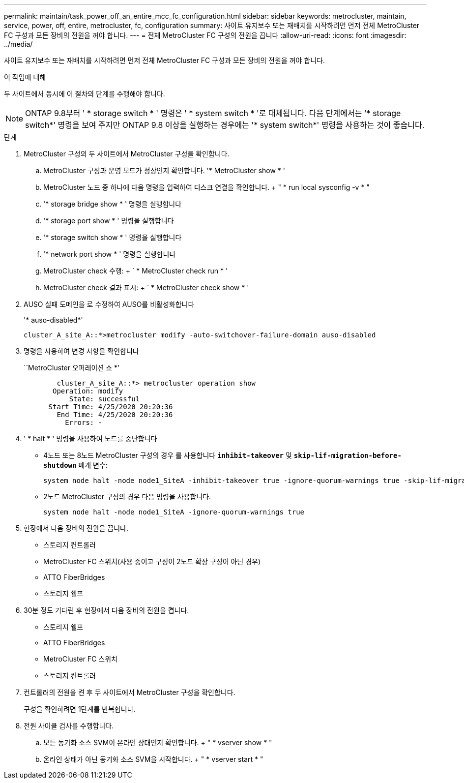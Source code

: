 ---
permalink: maintain/task_power_off_an_entire_mcc_fc_configuration.html 
sidebar: sidebar 
keywords: metrocluster, maintain, service, power, off, entire, metrocluster, fc, configuration 
summary: 사이트 유지보수 또는 재배치를 시작하려면 먼저 전체 MetroCluster FC 구성과 모든 장비의 전원을 꺼야 합니다. 
---
= 전체 MetroCluster FC 구성의 전원을 끕니다
:allow-uri-read: 
:icons: font
:imagesdir: ../media/


[role="lead"]
사이트 유지보수 또는 재배치를 시작하려면 먼저 전체 MetroCluster FC 구성과 모든 장비의 전원을 꺼야 합니다.

.이 작업에 대해
두 사이트에서 동시에 이 절차의 단계를 수행해야 합니다.


NOTE: ONTAP 9.8부터 ' * storage switch * ' 명령은 ' * system switch * '로 대체됩니다. 다음 단계에서는 '* storage switch*' 명령을 보여 주지만 ONTAP 9.8 이상을 실행하는 경우에는 '* system switch*' 명령을 사용하는 것이 좋습니다.

.단계
. MetroCluster 구성의 두 사이트에서 MetroCluster 구성을 확인합니다.
+
.. MetroCluster 구성과 운영 모드가 정상인지 확인합니다. '* MetroCluster show * '
.. MetroCluster 노드 중 하나에 다음 명령을 입력하여 디스크 연결을 확인합니다. + " * run local sysconfig -v * "
.. '* storage bridge show * ' 명령을 실행합니다
.. '* storage port show * ' 명령을 실행합니다
.. '* storage switch show * ' 명령을 실행합니다
.. '* network port show * ' 명령을 실행합니다
.. MetroCluster check 수행: + ` * MetroCluster check run * '
.. MetroCluster check 결과 표시: + ` * MetroCluster check show * '


. AUSO 실패 도메인을 로 수정하여 AUSO를 비활성화합니다
+
'* auso-disabled*'

+
[listing]
----
cluster_A_site_A::*>metrocluster modify -auto-switchover-failure-domain auso-disabled
----
. 명령을 사용하여 변경 사항을 확인합니다
+
``MetroCluster 오퍼레이션 쇼 *’

+
[listing]
----

	cluster_A_site_A::*> metrocluster operation show
       Operation: modify
           State: successful
      Start Time: 4/25/2020 20:20:36
        End Time: 4/25/2020 20:20:36
          Errors: -
----
. ' * halt * ' 명령을 사용하여 노드를 중단합니다
+
** 4노드 또는 8노드 MetroCluster 구성의 경우 를 사용합니다 `*inhibit-takeover*` 및 `*skip-lif-migration-before-shutdown*` 매개 변수:
+
[listing]
----
system node halt -node node1_SiteA -inhibit-takeover true -ignore-quorum-warnings true -skip-lif-migration-before-shutdown true
----
** 2노드 MetroCluster 구성의 경우 다음 명령을 사용합니다.
+
[listing]
----
system node halt -node node1_SiteA -ignore-quorum-warnings true
----


. 현장에서 다음 장비의 전원을 끕니다.
+
** 스토리지 컨트롤러
** MetroCluster FC 스위치(사용 중이고 구성이 2노드 확장 구성이 아닌 경우)
** ATTO FiberBridges
** 스토리지 쉘프


. 30분 정도 기다린 후 현장에서 다음 장비의 전원을 켭니다.
+
** 스토리지 쉘프
** ATTO FiberBridges
** MetroCluster FC 스위치
** 스토리지 컨트롤러


. 컨트롤러의 전원을 켠 후 두 사이트에서 MetroCluster 구성을 확인합니다.
+
구성을 확인하려면 1단계를 반복합니다.

. 전원 사이클 검사를 수행합니다.
+
.. 모든 동기화 소스 SVM이 온라인 상태인지 확인합니다. + " * vserver show * "
.. 온라인 상태가 아닌 동기화 소스 SVM을 시작합니다. + " * vserver start * "




